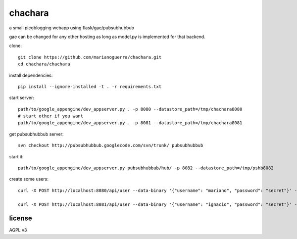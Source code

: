 chachara
========

a small picoblogging webapp using flask/gae/pubsubhubbub 

gae can be changed for any other hosting as long as model.py is implemented
for that backend.

clone::

        git clone https://github.com/marianoguerra/chachara.git
        cd chachara/chachara

install dependencies::

        pip install --ignore-installed -t . -r requirements.txt

start server::

        path/to/google_appengine/dev_appserver.py . -p 8080 --datastore_path=/tmp/chachara8080
        # start other if you want
        path/to/google_appengine/dev_appserver.py . -p 8081 --datastore_path=/tmp/chachara8081

get pubsubhubbub server::

        svn checkout http://pubsubhubbub.googlecode.com/svn/trunk/ pubsubhubbub

start it::

        path/to/google_appengine/dev_appserver.py pubsubhubbub/hub/ -p 8082 --datastore_path=/tmp/pshb8082


create some users::

        curl -X POST http://localhost:8080/api/user --data-binary '{"username": "mariano", "password": "secret"}' -H 'Content-type: application/json' -H "Accept: application/json"

        curl -X POST http://localhost:8081/api/user --data-binary '{"username": "ignacio", "password": "secret"}' -H 'Content-type: application/json' -H "Accept: application/json"

license
-------

AGPL v3

